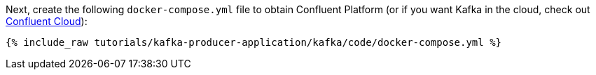 Next, create the following `docker-compose.yml` file to obtain Confluent Platform (or if you want Kafka in the cloud, check out https://www.confluent.io/confluent-cloud/tryfree/[Confluent Cloud]):

+++++
<pre class="snippet"><code class="dockerfile">{% include_raw tutorials/kafka-producer-application/kafka/code/docker-compose.yml %}</code></pre>
+++++
